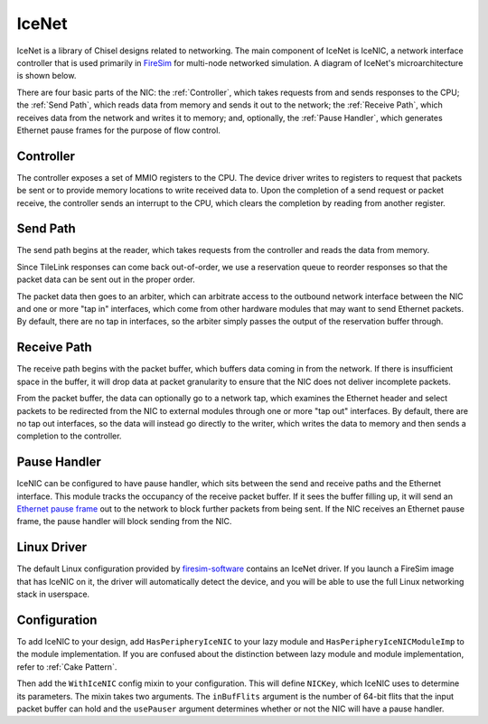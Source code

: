 IceNet
======

IceNet is a library of Chisel designs related to networking. The main component
of IceNet is IceNIC, a network interface controller that is used primarily
in `FireSim <https://fires.im/>`_ for multi-node networked simulation.
A diagram of IceNet's microarchitecture is shown below.

.. image:: ../_static/images/nic-design.png

There are four basic parts of the NIC: the :ref:`Controller`, which takes requests 
from and sends responses to the CPU; the :ref:`Send Path`, which reads data from
memory and sends it out to the network; the :ref:`Receive Path`, which receives
data from the network and writes it to memory; and, optionally,
the :ref:`Pause Handler`, which generates Ethernet pause frames for the purpose
of flow control.

Controller
----------

The controller exposes a set of MMIO registers to the CPU. The device driver
writes to registers to request that packets be sent or to provide memory
locations to write received data to. Upon the completion of a send request or
packet receive, the controller sends an interrupt to the CPU, which clears
the completion by reading from another register.

Send Path
---------

The send path begins at the reader, which takes requests from the controller
and reads the data from memory.

Since TileLink responses can come back out-of-order, we use a reservation
queue to reorder responses so that the packet data can be sent out in the
proper order.

The packet data then goes to an arbiter, which can arbitrate access to the
outbound network interface between the NIC and one or more "tap in" interfaces,
which come from other hardware modules that may want to send Ethernet packets.
By default, there are no tap in interfaces, so the arbiter simply passes
the output of the reservation buffer through.

Receive Path
------------

The receive path begins with the packet buffer, which buffers data coming
in from the network. If there is insufficient space in the buffer, it will
drop data at packet granularity to ensure that the NIC does not deliver
incomplete packets.

From the packet buffer, the data can optionally go to a network tap, which
examines the Ethernet header and select packets to be redirected from the NIC
to external modules through one or more "tap out" interfaces. By default, there
are no tap out interfaces, so the data will instead go directly to the writer,
which writes the data to memory and then sends a completion to the controller.

Pause Handler
-------------

IceNIC can be configured to have pause handler, which sits between the
send and receive paths and the Ethernet interface. This module tracks the
occupancy of the receive packet buffer. If it sees the buffer filling up, it
will send an `Ethernet pause frame <https://en.wikipedia.org/wiki/Ethernet_flow_control#Pause_frame>`_
out to the network to block further packets from being sent. If the NIC receives
an Ethernet pause frame, the pause handler will block sending from the NIC.

Linux Driver
------------

The default Linux configuration provided by `firesim-software <https://github.com/firesim/firesim-software>`_
contains an IceNet driver. If you launch a FireSim image that has IceNIC on it,
the driver will automatically detect the device, and you will be able to use
the full Linux networking stack in userspace.

Configuration
-------------

To add IceNIC to your design, add ``HasPeripheryIceNIC`` to your lazy module
and ``HasPeripheryIceNICModuleImp`` to the module implementation. If you
are confused about the distinction between lazy module and module
implementation, refer to :ref:`Cake Pattern`.

Then add the ``WithIceNIC`` config mixin to your configuration. This will
define ``NICKey``, which IceNIC uses to determine its parameters. The mixin
takes two arguments. The ``inBufFlits`` argument is the number of 64-bit flits
that the input packet buffer can hold and the ``usePauser`` argument determines
whether or not the NIC will have a pause handler.
